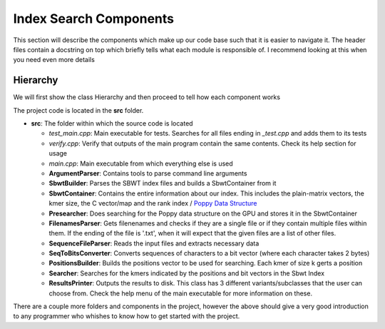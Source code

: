Index Search Components
=======================

This section will describe the components which make up our code base such that it is easier to navigate it. The header files contain a docstring on top which briefly tells what each module is responsible of. I recommend looking at this when you need even more details

Hierarchy
+++++++++

We will first show the class Hierarchy and then proceed to tell how each component works

.. _MainPipeline:
.. mermaid:: graphs/IndexSearchClasshierarchy.mmd

The project code is located in the **src** folder.

* **src**: The folder within which the source code is located

  * `test_main.cpp`: Main executable for tests. Searches for all files ending in *_test.cpp* and adds them to its tests
  * `verify.cpp`: Verify that outputs of the main program contain the same contents. Check its help section for usage
  * `main.cpp`: Main executable from which everything else is used

  * **ArgumentParser**: Contains tools to parse command line arguments
  * **SbwtBuilder**: Parses the SBWT index files and builds a SbwtContainer from it
  * **SbwtContainer**: Contains the entire information about our index. This includes the plain-matrix vectors, the kmer size, the C vector/map and the rank index / `Poppy Data Structure <https://www.cs.cmu.edu/~dga/papers/zhou-sea2013.pdf>`_
  * **Presearcher**: Does searching for the Poppy data structure on the GPU and stores it in the SbwtContainer
  * **FilenamesParser**: Gets filenenames and checks if they are a single file or if they contain multiple files within them. If the ending of the file is '.txt', when it will expect that the given files are a list of other files.
  * **SequenceFileParser**: Reads the input files and extracts necessary data
  * **SeqToBitsConverter**: Converts sequences of characters to a bit vector (where each character takes 2 bytes)
  * **PositionsBuilder**: Builds the positions vector to be used for searching. Each kmer of size k gerts a position
  * **Searcher**: Searches for the kmers indicated by the positions and bit vectors in the Sbwt Index
  * **ResultsPrinter**: Outputs the results to disk. This class has 3 different variants/subclasses that the user can choose from. Check the help menu of the main executable for more information on these.

There are a couple more folders and components in the project, however the above should give a very good introduction to any programmer who whishes to know how to get started with the project.

